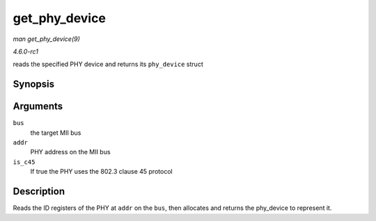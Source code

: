 
.. _API-get-phy-device:

==============
get_phy_device
==============

*man get_phy_device(9)*

*4.6.0-rc1*

reads the specified PHY device and returns its ``phy_device`` struct


Synopsis
========

.. c:function:: struct phy_device ⋆ get_phy_device( struct mii_bus * bus, int addr, bool is_c45 )

Arguments
=========

``bus``
    the target MII bus

``addr``
    PHY address on the MII bus

``is_c45``
    If true the PHY uses the 802.3 clause 45 protocol


Description
===========

Reads the ID registers of the PHY at ``addr`` on the ``bus``, then allocates and returns the phy_device to represent it.
